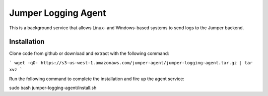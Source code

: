 Jumper Logging Agent
====================

This is a background service that allows Linux- and Windows-based systems to send logs to the Jumper backend.

Installation
------------

Clone code from github or download and extract with the following command:

```
wget -qO- https://s3-us-west-1.amazonaws.com/jumper-agent/jumper-logging-agent.tar.gz | tar xvz
```


Run the following command to complete the installation and fire up the agent service:

sudo bash jumper-logging-agent/install.sh

